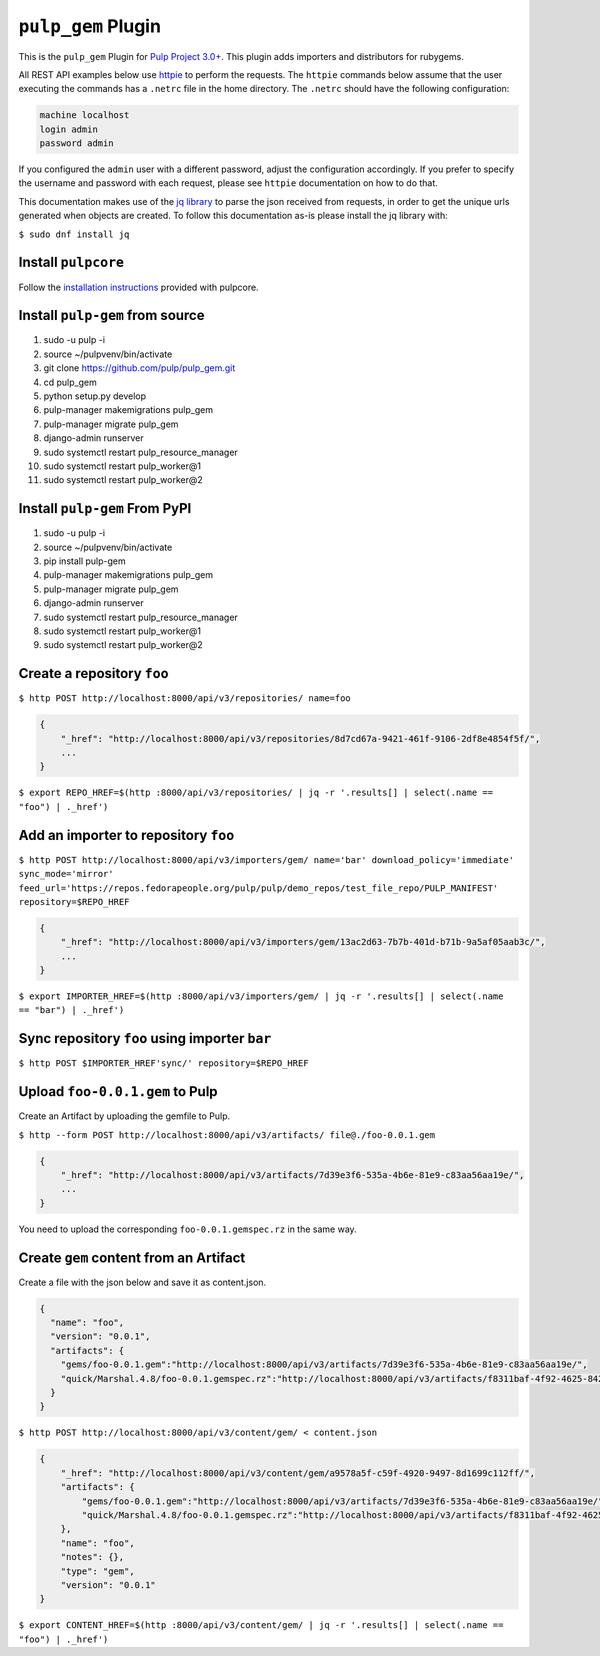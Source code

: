 ``pulp_gem`` Plugin
=======================

This is the ``pulp_gem`` Plugin for `Pulp Project
3.0+ <https://pypi.python.org/pypi/pulpcore/>`__. This plugin adds importers and distributors
for rubygems.

All REST API examples below use `httpie <https://httpie.org/doc>`__ to perform the requests.
The ``httpie`` commands below assume that the user executing the commands has a ``.netrc`` file
in the home directory. The ``.netrc`` should have the following configuration:

.. code-block::

    machine localhost
    login admin
    password admin

If you configured the ``admin`` user with a different password, adjust the configuration
accordingly. If you prefer to specify the username and password with each request, please see
``httpie`` documentation on how to do that.

This documentation makes use of the `jq library <https://stedolan.github.io/jq/>`_
to parse the json received from requests, in order to get the unique urls generated
when objects are created. To follow this documentation as-is please install the jq
library with:

``$ sudo dnf install jq``

Install ``pulpcore``
--------------------

Follow the `installation
instructions <https://docs.pulpproject.org/en/3.0/nightly/installation/instructions.html>`__
provided with pulpcore.

Install ``pulp-gem`` from source
---------------------------------

1)  sudo -u pulp -i
2)  source ~/pulpvenv/bin/activate
3)  git clone https://github.com/pulp/pulp\_gem.git
4)  cd pulp\_gem
5)  python setup.py develop
6)  pulp-manager makemigrations pulp\_gem
7)  pulp-manager migrate pulp\_gem
8)  django-admin runserver
9)  sudo systemctl restart pulp\_resource\_manager
10) sudo systemctl restart pulp\_worker@1
11) sudo systemctl restart pulp\_worker@2

Install ``pulp-gem`` From PyPI
-------------------------------

1) sudo -u pulp -i
2) source ~/pulpvenv/bin/activate
3) pip install pulp-gem
4) pulp-manager makemigrations pulp\_gem
5) pulp-manager migrate pulp\_gem
6) django-admin runserver
7) sudo systemctl restart pulp\_resource\_manager
8) sudo systemctl restart pulp\_worker@1
9) sudo systemctl restart pulp\_worker@2

Create a repository ``foo``
---------------------------

``$ http POST http://localhost:8000/api/v3/repositories/ name=foo``

.. code:: json

    {
        "_href": "http://localhost:8000/api/v3/repositories/8d7cd67a-9421-461f-9106-2df8e4854f5f/",
        ...
    }

``$ export REPO_HREF=$(http :8000/api/v3/repositories/ | jq -r '.results[] | select(.name == "foo") | ._href')``

Add an importer to repository ``foo``
-------------------------------------

``$ http POST http://localhost:8000/api/v3/importers/gem/ name='bar' download_policy='immediate' sync_mode='mirror' feed_url='https://repos.fedorapeople.org/pulp/pulp/demo_repos/test_file_repo/PULP_MANIFEST' repository=$REPO_HREF``

.. code:: json

    {
        "_href": "http://localhost:8000/api/v3/importers/gem/13ac2d63-7b7b-401d-b71b-9a5af05aab3c/",
        ...
    }

``$ export IMPORTER_HREF=$(http :8000/api/v3/importers/gem/ | jq -r '.results[] | select(.name == "bar") | ._href')``

Sync repository ``foo`` using importer ``bar``
----------------------------------------------

``$ http POST $IMPORTER_HREF'sync/' repository=$REPO_HREF``

Upload ``foo-0.0.1.gem`` to Pulp
--------------------------------

Create an Artifact by uploading the gemfile to Pulp.

``$ http --form POST http://localhost:8000/api/v3/artifacts/ file@./foo-0.0.1.gem``

.. code:: json

    {
        "_href": "http://localhost:8000/api/v3/artifacts/7d39e3f6-535a-4b6e-81e9-c83aa56aa19e/",
        ...
    }

You need to upload the corresponding ``foo-0.0.1.gemspec.rz`` in the same way.

Create ``gem`` content from an Artifact
---------------------------------------

Create a file with the json below and save it as content.json.

.. code:: json

    {
      "name": "foo",
      "version": "0.0.1",
      "artifacts": {
        "gems/foo-0.0.1.gem":"http://localhost:8000/api/v3/artifacts/7d39e3f6-535a-4b6e-81e9-c83aa56aa19e/",
        "quick/Marshal.4.8/foo-0.0.1.gemspec.rz":"http://localhost:8000/api/v3/artifacts/f8311baf-4f92-4625-8428-c38a1690527c/"
      }
    }

``$ http POST http://localhost:8000/api/v3/content/gem/ < content.json``

.. code:: json

    {
        "_href": "http://localhost:8000/api/v3/content/gem/a9578a5f-c59f-4920-9497-8d1699c112ff/",
        "artifacts": {
            "gems/foo-0.0.1.gem":"http://localhost:8000/api/v3/artifacts/7d39e3f6-535a-4b6e-81e9-c83aa56aa19e/",
            "quick/Marshal.4.8/foo-0.0.1.gemspec.rz":"http://localhost:8000/api/v3/artifacts/f8311baf-4f92-4625-8428-c38a1690527c/"
        },
        "name": "foo",
        "notes": {},
        "type": "gem",
        "version": "0.0.1"
    }

``$ export CONTENT_HREF=$(http :8000/api/v3/content/gem/ | jq -r '.results[] | select(.name == "foo") | ._href')``
